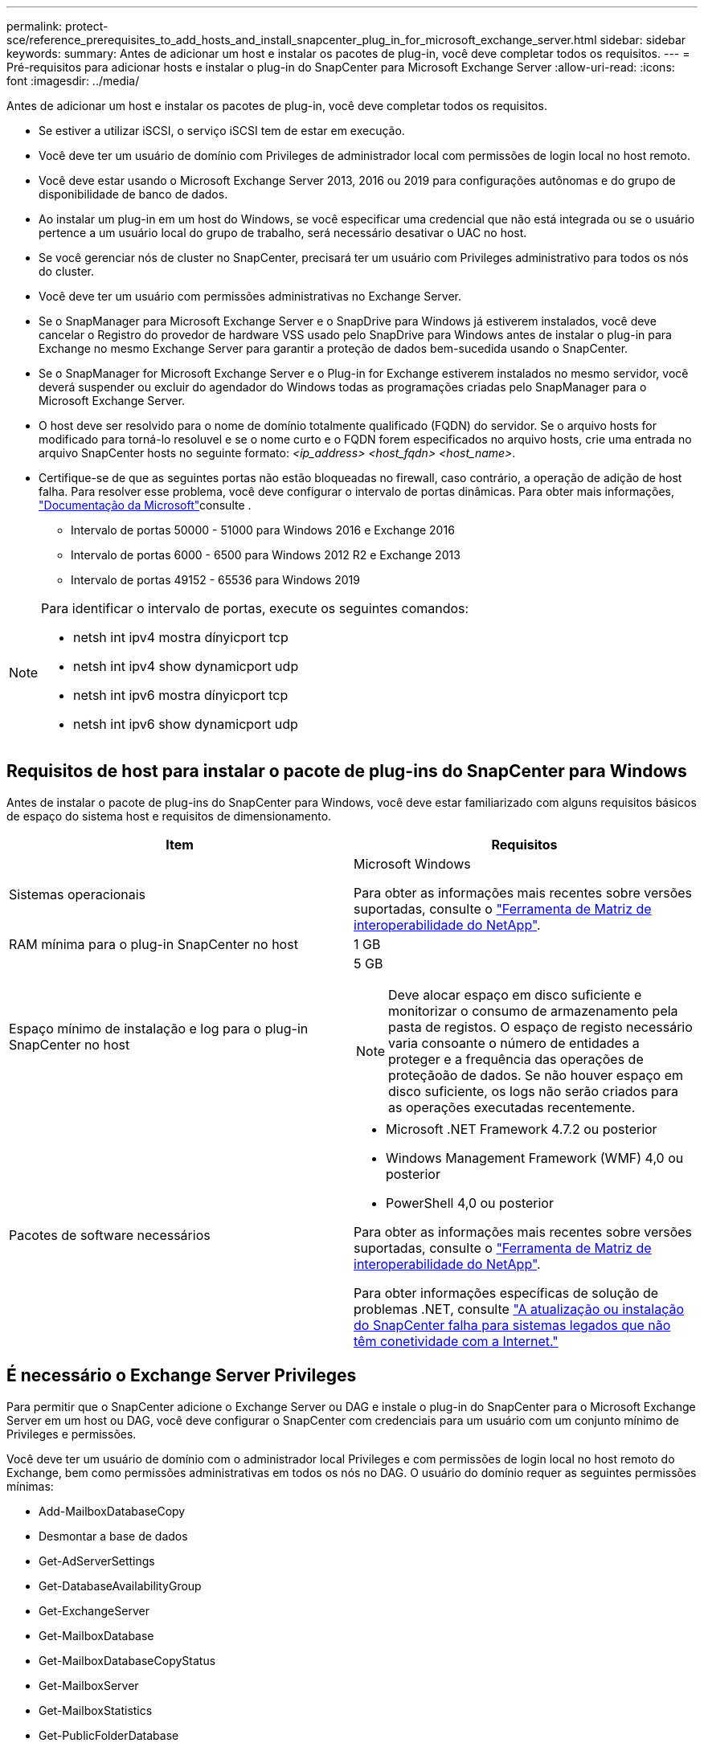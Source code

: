 ---
permalink: protect-sce/reference_prerequisites_to_add_hosts_and_install_snapcenter_plug_in_for_microsoft_exchange_server.html 
sidebar: sidebar 
keywords:  
summary: Antes de adicionar um host e instalar os pacotes de plug-in, você deve completar todos os requisitos. 
---
= Pré-requisitos para adicionar hosts e instalar o plug-in do SnapCenter para Microsoft Exchange Server
:allow-uri-read: 
:icons: font
:imagesdir: ../media/


[role="lead"]
Antes de adicionar um host e instalar os pacotes de plug-in, você deve completar todos os requisitos.

* Se estiver a utilizar iSCSI, o serviço iSCSI tem de estar em execução.
* Você deve ter um usuário de domínio com Privileges de administrador local com permissões de login local no host remoto.
* Você deve estar usando o Microsoft Exchange Server 2013, 2016 ou 2019 para configurações autônomas e do grupo de disponibilidade de banco de dados.
* Ao instalar um plug-in em um host do Windows, se você especificar uma credencial que não está integrada ou se o usuário pertence a um usuário local do grupo de trabalho, será necessário desativar o UAC no host.
* Se você gerenciar nós de cluster no SnapCenter, precisará ter um usuário com Privileges administrativo para todos os nós do cluster.
* Você deve ter um usuário com permissões administrativas no Exchange Server.
* Se o SnapManager para Microsoft Exchange Server e o SnapDrive para Windows já estiverem instalados, você deve cancelar o Registro do provedor de hardware VSS usado pelo SnapDrive para Windows antes de instalar o plug-in para Exchange no mesmo Exchange Server para garantir a proteção de dados bem-sucedida usando o SnapCenter.
* Se o SnapManager for Microsoft Exchange Server e o Plug-in for Exchange estiverem instalados no mesmo servidor, você deverá suspender ou excluir do agendador do Windows todas as programações criadas pelo SnapManager para o Microsoft Exchange Server.
* O host deve ser resolvido para o nome de domínio totalmente qualificado (FQDN) do servidor. Se o arquivo hosts for modificado para torná-lo resoluvel e se o nome curto e o FQDN forem especificados no arquivo hosts, crie uma entrada no arquivo SnapCenter hosts no seguinte formato: _<ip_address> <host_fqdn> <host_name>_.
* Certifique-se de que as seguintes portas não estão bloqueadas no firewall, caso contrário, a operação de adição de host falha. Para resolver esse problema, você deve configurar o intervalo de portas dinâmicas. Para obter mais informações, https://docs.microsoft.com/en-us/troubleshoot/windows-server/networking/configure-rpc-dynamic-port-allocation-with-firewalls["Documentação da Microsoft"^]consulte .
+
** Intervalo de portas 50000 - 51000 para Windows 2016 e Exchange 2016
** Intervalo de portas 6000 - 6500 para Windows 2012 R2 e Exchange 2013
** Intervalo de portas 49152 - 65536 para Windows 2019




[NOTE]
====
Para identificar o intervalo de portas, execute os seguintes comandos:

* netsh int ipv4 mostra dínyicport tcp
* netsh int ipv4 show dynamicport udp
* netsh int ipv6 mostra dínyicport tcp
* netsh int ipv6 show dynamicport udp


====


== Requisitos de host para instalar o pacote de plug-ins do SnapCenter para Windows

Antes de instalar o pacote de plug-ins do SnapCenter para Windows, você deve estar familiarizado com alguns requisitos básicos de espaço do sistema host e requisitos de dimensionamento.

|===
| Item | Requisitos 


 a| 
Sistemas operacionais
 a| 
Microsoft Windows

Para obter as informações mais recentes sobre versões suportadas, consulte o https://imt.netapp.com/matrix/imt.jsp?components=108395;&solution=1258&isHWU&src=IMT["Ferramenta de Matriz de interoperabilidade do NetApp"^].



 a| 
RAM mínima para o plug-in SnapCenter no host
 a| 
1 GB



 a| 
Espaço mínimo de instalação e log para o plug-in SnapCenter no host
 a| 
5 GB


NOTE: Deve alocar espaço em disco suficiente e monitorizar o consumo de armazenamento pela pasta de registos. O espaço de registo necessário varia consoante o número de entidades a proteger e a frequência das operações de proteçãoão de dados. Se não houver espaço em disco suficiente, os logs não serão criados para as operações executadas recentemente.



 a| 
Pacotes de software necessários
 a| 
* Microsoft .NET Framework 4.7.2 ou posterior
* Windows Management Framework (WMF) 4,0 ou posterior
* PowerShell 4,0 ou posterior


Para obter as informações mais recentes sobre versões suportadas, consulte o https://imt.netapp.com/matrix/imt.jsp?components=108395;&solution=1258&isHWU&src=IMT["Ferramenta de Matriz de interoperabilidade do NetApp"^].

Para obter informações específicas de solução de problemas .NET, consulte https://kb.netapp.com/mgmt/SnapCenter/SnapCenter_upgrade_or_install_fails_with_This_KB_is_not_related_to_the_OS["A atualização ou instalação do SnapCenter falha para sistemas legados que não têm conetividade com a Internet."]

|===


== É necessário o Exchange Server Privileges

Para permitir que o SnapCenter adicione o Exchange Server ou DAG e instale o plug-in do SnapCenter para o Microsoft Exchange Server em um host ou DAG, você deve configurar o SnapCenter com credenciais para um usuário com um conjunto mínimo de Privileges e permissões.

Você deve ter um usuário de domínio com o administrador local Privileges e com permissões de login local no host remoto do Exchange, bem como permissões administrativas em todos os nós no DAG. O usuário do domínio requer as seguintes permissões mínimas:

* Add-MailboxDatabaseCopy
* Desmontar a base de dados
* Get-AdServerSettings
* Get-DatabaseAvailabilityGroup
* Get-ExchangeServer
* Get-MailboxDatabase
* Get-MailboxDatabaseCopyStatus
* Get-MailboxServer
* Get-MailboxStatistics
* Get-PublicFolderDatabase
* Mover-ActiveMailboxDatabase
* Move-DatabasePath -ConfigurationOnly: True
* Monte-base de dados
* New-MailboxDatabase
* New-PublicFolderDatabase
* Remover-MailboxDatabase
* Remove-MailboxDatabaseCopy
* Remover-PublicFolderDatabase
* Resume-MailboxDatabaseCopy
* Set-AdServerSettings
* Set-MailboxDatabase -allowfilerestore: Verdadeiro
* Set-MailboxDatabaseCopy
* Set-PublicFolderDatabase
* Suspend-MailboxDatabaseCopy
* Update-MailboxDatabaseCopy




== Requisitos de host para instalar o pacote de plug-ins do SnapCenter para Windows

Antes de instalar o pacote de plug-ins do SnapCenter para Windows, você deve estar familiarizado com alguns requisitos básicos de espaço do sistema host e requisitos de dimensionamento.

|===
| Item | Requisitos 


 a| 
Sistemas operacionais
 a| 
Microsoft Windows

Para obter as informações mais recentes sobre versões suportadas, consulte o https://imt.netapp.com/matrix/imt.jsp?components=108395;&solution=1258&isHWU&src=IMT["Ferramenta de Matriz de interoperabilidade do NetApp"^].



 a| 
RAM mínima para o plug-in SnapCenter no host
 a| 
1 GB



 a| 
Espaço mínimo de instalação e log para o plug-in SnapCenter no host
 a| 
5 GB


NOTE: Deve alocar espaço em disco suficiente e monitorizar o consumo de armazenamento pela pasta de registos. O espaço de registo necessário varia consoante o número de entidades a proteger e a frequência das operações de proteçãoão de dados. Se não houver espaço em disco suficiente, os logs não serão criados para as operações executadas recentemente.



 a| 
Pacotes de software necessários
 a| 
* Microsoft .NET Framework 4.7.2 ou posterior
* Windows Management Framework (WMF) 4,0 ou posterior
* PowerShell 4,0 ou posterior


Para obter as informações mais recentes sobre versões suportadas, consulte o https://imt.netapp.com/matrix/imt.jsp?components=108395;&solution=1258&isHWU&src=IMT["Ferramenta de Matriz de interoperabilidade do NetApp"^].

Para obter informações específicas de solução de problemas .NET, consulte https://kb.netapp.com/mgmt/SnapCenter/SnapCenter_upgrade_or_install_fails_with_This_KB_is_not_related_to_the_OS["A atualização ou instalação do SnapCenter falha para sistemas legados que não têm conetividade com a Internet."]

|===